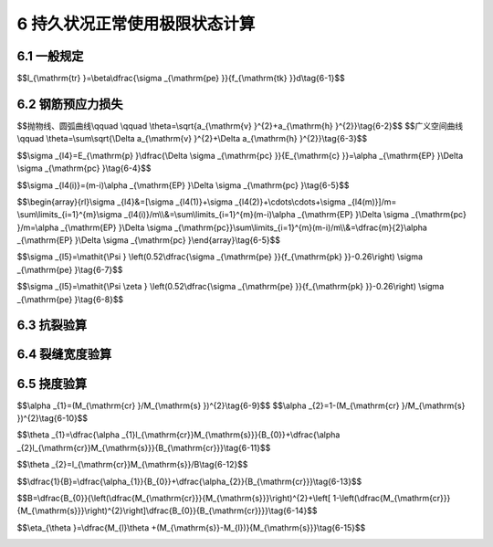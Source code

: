 6  持久状况正常使用极限状态计算
============================================

.. raw:: html

  <h2 id="test111">6  持久状况正常使用极限状态计算</h2>


6.1 一般规定
--------------------

.. raw:: html

 <p style="text-align:justify"><a href="#idt6.1.1"> 6.1.1</a> <span id="idt6.1.1"> 正常使用极限状态设计应按作用频遇组合和作用准永久组合计算作用效应；作用频遇组合为永久作用标准值与主导可变作用频遇值、伴随可变作用准永久值的组合，与原规范的短期效应组合类同；作用准永久组合为永久作用标准值与主导可变作用准永久值的组合，与原规范的长期效应组合类同。</span></p>
 <p style="text-align:justify;text-indent:2em;" > 一般认为，汽车荷载是公路桥梁的主导活载，本条明确规定在正常使用极限状态计算中可不计冲击作用</p>
 <p style="text-align:justify"><a href="#idt6.1.2"> 6.1.2</a> <span id="idt6.1.2"> 全预应力混凝土构件，在作用频遇组合作用下构件任何截面的受拉边缘不允许出现拉应力，因此需要保持较大的预应力度。部分预应力混凝土构件，意味着在作用频遇组合作用下控制截面受拉边缘已出现拉应力或裂缝，与全预应力构件比较，此时的预应力度有所降低。预应力度的降低，表示预应力钢筋可以少用，这是设计部分预应力构件的目的之一。部分预应力的 A类构件，其控制截面受拉边缘的拉应力受到限制；拉应力超过限值直到出现裂缝均属于部分预应力B类构件。</span></p>
 <p style="text-align:justify;text-indent:2em;" > 部分预应力不但改善构件预压区的受力状况，节省预应力钢材甚至降低构件高度，而且避免出现梁的过大反拱，尤其跨径较小而活载较大的桥梁，更能收到好处。部分预应力即使是允许开裂的B类构件，在桥梁使用期内的大部时间，其裂缝是闭合的。只有荷载达到设计最大值的短时间内构件才可能开裂。按照本规范的规定，部分预应力构件必须进行混合配筋，一般预应力钢筋设置在非预应力钢筋里面，只要设计合理，预应力钢筋不致因裂缝遭受腐蚀。</p>
 <p style="text-align:justify"><a href="#idt6.1.3"> 6.1.3</a> <span id="idt6.1.3"> 《大跨径预应力混凝土梁式桥设计施工技术指南》(张喜刚，2012)梳理了箱梁的典型裂缝，分析了混凝土开裂与应力指标的关系，如<a href="#Bt6.1">表6-1</a>。不考虑材料、施工温度、施工工艺等不可控因素，从结构设计计算方面，<a href="https://jtg-3362.readthedocs.io/zh/latest/06.html#B6.1.3">表6.1.3</a>能够保证箱梁抗裂性验算的完整性。</span></p>
 <style>
     #biaoge {
         border: 2px solid black;
         border-collapse: collapse;
         margin-bottom:1px;
        
      }
      th, td {
         padding-top: 5px;
         padding-bottom:5px;
         padding-left:5px;
         padding-right:5px;
         border: 1px solid black;
         
      }
      #eqzs {
         border: 0px;
      }
      #dhbg {
        vertical-align: middle;
      }
     </style>

		<table id="biaoge" style="font-family:times new roman">

         <caption style="caption-side:top;text-align: center;color:black" ><b style="text-align:center"> <div id="Bt6.1">表6-1 箱梁的典型裂缝与对应的应力指标</b></caption>	
              
		    <tr>
        <td  align="center" colspan="2" id="dhbg">裂缝示意</td>
         <!-- <td></td> -->
        <td  align="center" width="300px" id="dhbg">应力指标</td> 
		    </tr>
		    <tr>
			  <td align="center"  width="300px" id="dhbg"><img  src="../_static/fig/6a.png" alt="Picture3" width="150px"></td>  
        <td align="center"  width="300px" id="dhbg">桥墩处顶板横向裂缝、腹板上缘竖向裂缝</td>
        <td align="center"  id="dhbg">箱梁负弯矩引起的纵向正应力</td>
		    </tr>
		    <tr>
			  <td align="center"  id="dhbg"><img  src="../_static/fig/6b.png" alt="Picture3" width="200px"></td>  
        <td align="center"  id="dhbg">跨中处底板横向裂缝、腹板下缘竖向裂缝</td>
        <td align="center"  id="dhbg">箱梁正弯矩引起的纵向正应力</td>
		    </tr>
		    <tr>
			  <td align="center"  id="dhbg"><img  src="../_static/fig/6c.png" alt="Picture3" width="150px"></td>  
        <td align="center"  id="dhbg">顶板在腹板处的纵向裂缝</td>
        <td align="center"  id="dhbg">桥面板局部负弯矩引起的横向正应力</td>
		    </tr>
		    <tr>
			  <td align="center"  id="dhbg"><img  src="../_static/fig/6d.png" alt="Picture3" width="150px"></td>  
        <td align="center"  id="dhbg">顶板在跨中处的纵向裂缝</td>
        <td align="center"  id="dhbg">桥面板局部正弯矩引起的横向向正应力</td>
		    </tr>
		    <tr>
			  <td align="center"  id="dhbg"><img  src="../_static/fig/6e.png" alt="Picture3" width="150px"></td>  
        <td align="center"  id="dhbg">底板在腹板处的纵向裂缝</td>
        <td align="center"  id="dhbg">预应力钢束外崩力引起的横向正应力</td>
		    </tr>
		    <tr>
			  <td align="center"  id="dhbg"><img  src="../_static/fig/6f.png" alt="Picture3" width="150px"></td>  
        <td align="center"  id="dhbg">底板在跨中处的纵向裂缝</td>
        <td align="center"  id="dhbg">预应力钢束外崩力引起的横向正应力</td>
		    </tr>
		    <tr>
			  <td align="center"  id="dhbg"><img  src="../_static/fig/6g.png" alt="Picture3" width="150px"></td>  
        <td align="center"  id="dhbg" rowspan="2">L/4～3L/4 跨区域贯通顶板、腹板、底板的螺旋状裂缝</td>
        <td align="center"  id="dhbg">顶板主拉应力</td>
		    </tr>
		    <tr>
			  <td align="center"  id="dhbg"><img  src="../_static/fig/6h.png" alt="Picture3" width="150px"></td>  
         <!-- <td></td> -->
        <td align="center"  id="dhbg">底板主拉应力</td>
		    </tr>
		    <tr>
			  <td align="center"  id="dhbg"><img  src="../_static/fig/6i.png" alt="Picture3" width="150px"></td>  
        <td align="center"  id="dhbg">L/4跨及梁端处腹板斜裂缝</td>
        <td align="center"  id="dhbg">腹板主拉应力</td>
		    </tr>
		   	</table>
 <p> </p>


 <p style="text-align:justify"><a href="#idt6.1.4"> 6.1.4</a> <span id="idt6.1.4"> 本条关于预应力钢筋张拉控制应力的规定，与原规范相比变化如下：</span></p>
 <ol>
 <li> 多年来的实践证明，体内预应力钢丝和钢绞线采用原规范的张拉控制应力，在设计与施工上均未出现问题。所以，本规范关于体内预应力钢丝和钢绞线的张拉控制应力仍维持原规范的规定。</li>
 <li> 体外预应力钢绞线的张拉控制应力与其预应力损失、活载应力增量和使用阶段拉应力限值密切相关。以30 m、50 m和75 m梁桥为样本，控制使用阶段体外预应力钢筋的应力不超过0.60<i>f</i><sub>pk</sub>，推算得到体外预应力钢筋的张拉控制应力取 0.68<i>f</i><sub>pk</sub>~0.71 <i>f</i><sub>pk</sub>。因此，本规范规定体外预应力钢绞线的张拉控制应力取0.70<i>f</i><sub>pk</sub>。</li>
 <li> 在预应力螺纹钢筋张拉时，存在钢筋断裂现象，另参考现行《混凝土结构设计规范》(GB50010),适当降低了预应力螺纹钢筋的张拉控制应力。</li>
 </ol> 
 <p style="text-align:justify;text-indent:2em;" > 需要指出，本规范规定的张拉控制应力，对后张法构件是指梁体内锚下的钢筋应力；当梁端设有锚圈时，锚圈张拉控制应力为锚下钢筋应力加上锚圈口应力损失值；如锚圈口应力损失较大，则锚圈张拉控制应力也不能超过本条规定的最大值，例如钢丝和钢绞线不能超过0.80<i>f</i><sub>pk</sub>。这里所谓的锚圈张拉控制应力，是指当张拉钢筋时千斤顶油压表不受其他因素干扰时，就是油压表显示的总张拉力除以预应力钢筋截面面积所得的应力值。</p> 
 <p style="text-align:justify"><a href="#idt6.1.6"> 6.1.6</a> <span id="idt6.1.6"> 本条列出了由预加力引起的混凝土法向应力的计算公式。</span></p>
 <ol>
 <li> 先张法构件只用于简支结构，所以预加力的压力线与预应力钢筋的重心线是重合的，计算截面混凝土应力可以用一般偏心受压构件的公式。</li>
 <li> 后张法体内预应力混凝土构件，当为简支梁时，仍可参照先张法构件采用偏心受压构件的公式；当为连续梁等超静定结构时，由于预加力对超静定梁引起的结构变形受到支座的约束，将产生支座次反力，次反力又引起次弯矩，使得沿梁长各个截面内混凝土应力的分布重心(预加力的压力线)与预应力钢筋的中心线不在同一平面上，如果仍用偏心受压构件的公式计算混凝土应力，则应采用混凝土压力中心对净截面重心轴的偏心距，而不是采用预应力钢筋中心线对净截面重心轴的偏心距。因此，后张法体内预应力混凝土连续梁等超静定结构，不但要考虑次弯矩的作用，而且要单独计算混凝土的法向应力。</li>
 <li> 后张法体内和体外混合预应力混凝土构件，参照后张法体内预应力混凝土构件，计算由预加力引起的混凝土法向应力。</li>  
 </ol> 
 <p style="text-align:justify"><a href="#idt6.1.7"> 6.1.7</a> <span id="idt6.1.7"> 本条列出了预应力钢筋和普通钢筋合力及其偏心距的计算公式。当预应力混凝土构件中配置了普通钢筋，由于混凝土收缩和徐变的影响，使普通钢筋产生与预压力相反的内力，减少了受拉区混凝土的预压应力，降低了构件的抗裂性能，计算时需加考虑。为简化计算，假定普通钢筋的应力等于混凝土收缩和徐变引起的预应力损失值，这种简化计算当预应力钢筋和普通钢筋重心位置不重合时是有误差的。</span></p>
 <p style="text-align:justify"><a href="#idt6.1.8"> 6.1.8</a> <span id="idt6.1.8"> 在先张法预应力混凝土构件的端部锚固区段(不计图 5.1中端部失效部分),由于受预应力钢筋锚固传递应力的影响，预应力钢筋的实际应力是按曲线规律变化的，但可以近似地假定在钢筋传递长度范围内按直线变化。本条<a href="https://jtg-3362.readthedocs.io/zh/latest/06.html#B6.1.8">表6.1.8</a>中预应力钢筋的传递长度<math xmlns="http://www.w3.org/1998/Math/MathML" ><msub><mi>l</mi><mrow><mrow><mi mathvariant="normal">t</mi><mi mathvariant="normal">r</mi></mrow></mrow></msub></math>(mm)系按下列公式计算求得：</span></p>

$$l_{\\mathrm{tr} }=\\beta\\dfrac{\\sigma _{\\mathrm{pe} }}{f_{\\mathrm{tk} }}d\\tag{6-1}$$

.. raw:: html

 <table border="0" style="font-family:times new roman" id="gongshi">
 <tr>
 <td width="50px" align='center' id="eqzs">式中:</td>
 <td width="50px" align='right' id="eqzs"><i>σ</i><sub>pe</sub></td>
 <td width="40px" align='left' id="eqzs">——</td>
 <td id="eqzs">放张时预应力钢筋的有效预应力值；</td>
 </tr>
 <tr>
 <td id="eqzs"> </td>
 <td id="eqzs" align='right'><i>β</i></td>
 <td id="eqzs">——</td>
 <td id="eqzs">预应力钢筋外形系数，七股钢绞线，<i>β</i>=0.16；螺旋肋钢丝，<i>β</i>=0.14;</td>
 </tr>
 <tr>
 <td id="eqzs"> </td>
 <td id="eqzs" align='right'><i>f</i><sub>tk</sub></td>
 <td id="eqzs">——</td>
 <td id="eqzs">混凝土轴心抗拉强度标准值；</td>
 </tr>
 <tr>
 <td id="eqzs"> </td>
 <td id="eqzs" align='right'><i>d</i></td>
 <td id="eqzs">——</td>
 <td id="eqzs">预应力钢丝、钢绞线的公称直径，见本规范第 3.2.1条条文说明<a href="https://jtg-3362.readthedocs.io/zh/latest/t03.html#Bt3.2">表3-2</a>,当用束筋时取等效直径<math xmlns="http://www.w3.org/1998/Math/MathML" ><msqrt><mi>n</mi></msqrt><mi>d</mi></math>，<i>n</i>为单筋根数，<i>d</i>为单根预应力钢丝、钢绞线的直径。</td>
 </tr>
  </table>
 <p></p>

 <p style="text-align:justify;text-indent:2em;" > <a href="https://jtg-3362.readthedocs.io/zh/latest/06.html#B6.1.8">表6.1.8</a>中的预应力传递长度是按该表给定的混凝土强度等级和有效预应力值<i>σ</i><sub>pe</sub>求得，实际工程中当预应力钢筋放张时混凝土强度等级不正好是表列值时，其预应力传递长度应按相应的两级之间以直线插入求出；当有效预应力值也非表列值时，则其预应力传递长度应在插人求出的基础上再按实际的<i>σ</i><sub>pe</sub>与表列<i>σ</i><sub>pe</sub>的比例增减。</p>


6.2 钢筋预应力损失
--------------------

.. raw:: html

 <p style="text-align:justify"><a href="#idt6.2.1"> 6.2.1</a> <span id="idt6.2.1">  本条所列<math xmlns="http://www.w3.org/1998/Math/MathML" ><msub><mi>σ</mi><mrow><msub><mi>l</mi><mn>1</mn></msub></mrow></msub></math>～<math xmlns="http://www.w3.org/1998/Math/MathML" ><msub><mi>σ</mi><mrow><msub><mi>l</mi><mn>6</mn></msub></mrow></msub></math>是预应力混凝土构件计算中常遇的预应力损失，对桥梁正常使用极限状态设计具有重要影响，而各项损失又涉及多方面因素，情况较为复杂。因此，这里需要特别指出，各项预应力损失值应首先考虑采用结合工程具体条件由试验确定的数据，对一些大工程尤其需要这样做。当无条件进行试验或无可靠的实测资料时，才取用本规范给出的数据和计算方法。</span></p>
 <p style="text-align:justify;text-indent:2em;" >本规范未给出的其他预应力损失，如预应力钢筋与锚圈口之间摩擦、先张法台座变形引起的损失等，当计算需要时，必须预先通过试验确定，或采用生产厂家及施工单位常年积累的数据。</p>
 <p style="text-align:justify"><a href="#idt6.2.2"> 6.2.2</a> <span id="idt6.2.2"> 在公式(6.2.2)中，按抛物线、圆弧曲线变化的空间曲线及可分段后叠加的广义空间曲线，夹角之和<i>θ</i>可按下列近似公式计算</span></p>

$$抛物线、圆弧曲线\\qquad \\qquad \\theta=\\sqrt{a_{\\mathrm{v} }^{2}+a_{\\mathrm{h} }^{2}}\\tag{6-2}$$
$$广义空间曲线\\qquad \\theta=\\sum\\sqrt{\\Delta a_{\\mathrm{v} }^{2}+\\Delta a_{\\mathrm{h} }^{2}}\\tag{6-3}$$

.. raw:: html

 <table border="0" style="font-family:times new roman" id="gongshi">
 <tr>
 <td width="50px" align='center' id="eqzs">式中:</td>
 <td width="100px" align='right' id="eqzs"><i>σ</i><sub>v</sub>、<i>σ</i><sub>h</sub></td>
 <td width="40px" align='left' id="eqzs">——</td>
 <td id="eqzs">按照抛物线、圆弧曲线变化的空间曲线预应力钢筋在竖直方向、水平方向投影所形成抛物线、圆弧曲线的弯转角；</td>
 </tr>
 <tr>
 <td id="eqzs"> </td>
 <td id="eqzs" align='right'>Δ<i>σ</i><sub>v</sub>、Δ<i>σ</i><sub>h</sub></td>
 <td id="eqzs">——</td>
 <td id="eqzs">广义空间曲线预应力钢筋在竖直方向、水平方向投影所形成分段曲线的弯转角增量。</td>
 </tr>
  </table>
 <p></p>

 <p style="text-align:justify;text-indent:2em;" > 在本次修订时，查阅了国内外文献，对比了参数<i>μ</i>和<i>k</i>的取值，并结合已有的试验数据和实桥施工监控成果，考虑到国内当前施工水平，即波纹管逐节段拼接定位、平直度误差及局部漏浆等因素的影响，适当放大了参数<i>μ</i>和<i>k</i>的取值：塑料波纹管摩擦系数<i>μ</i>由原规范规定的0.14～0.17调整为0.15～0.20。</p>
 <p style="text-align:justify;text-indent:2em;" > 在本次修订时，参考厂家提供的数据，补充了体外预应力钢绞线的<i>μ</i>值和<i>k</i>值。</p>
 <p style="text-align:justify"><a href="#idt6.2.3"> 6.2.3</a> <span id="idt6.2.3"> 本条及<a href="https://jtg-3362.readthedocs.io/zh/latest/FLG.html">附录G</a>关于由锚具变形和钢筋回缩等引起的预应力损失的计算，与原规范基本相同，仅修改了带螺帽锚具的螺帽缝隙：当采用一次张拉锚固时，<math xmlns="http://www.w3.org/1998/Math/MathML" ><mi mathvariant="normal">Δ</mi><mi>l</mi></math>取 2~3 mm；当采用二次张拉锚固时，<math xmlns="http://www.w3.org/1998/Math/MathML" ><mi mathvariant="normal">Δ</mi><mi>l</mi></math>取1 mm。</span></p>
 <p style="text-align:justify"><a href="#idt6.2.4"> 6.2.4</a> <span id="idt6.2.4"> 本条计算<math xmlns="http://www.w3.org/1998/Math/MathML" ><msub><mi>σ</mi><mrow><mi>l</mi><mn>3</mn></mrow></msub></math>的公式与原规范相同。这是一个普通的材料力学公式，是设定预应力钢筋的线膨胀系数<i>α</i><sub>c</sub>=1×10<sup>-5</sup>/℃、弹性模量<i>E</i><sub>p</sub>=2.0×10<sup>5</sup> MPa 建立的。本规范给出的钢丝弹性模量为2.05×10<sup>5</sup>,钢绞线的弹性模量为1.95×10%，两者平均值为2.0×10<sup>5</sup> ，所以符合原规范的本意。</span></p>
 <p style="text-align:justify;text-indent:2em;" > 先张法构件加热养护时，由钢筋与台座温差引起的预应力损失，只是在钢筋与混凝土尚未粘结的情况下才能发生；当钢筋与混凝土一旦粘结共同工作后，就不再发生因温差引起的预应力损失。利用这个关系，采用分阶段的养护措施，可以减少钢筋的应力损失：第一阶段用低温养护，温差控制在20℃左右，以此计算预应力损失；待混凝土达到某一强度，其与钢筋的粘结力足以抗衡温差变形，钢筋应力不再损失，再进行第二阶段的高温养护。</p>

 <p style="text-align:justify"><a href="#idt6.2.5"> 6.2.5</a> <span id="idt6.2.5"> 先张法构件一般采用预应力直线钢筋，且放张时所有预应力钢筋几乎同时被割断。计算公式(6.2.5-2)中钢筋重心处由全部钢筋预应力产生的混凝土法向预压应力<i>σ</i><sub>pc</sub>时，预应力钢筋的有效预应力值<i>σ</i><sub>pe</sub>取<math xmlns="http://www.w3.org/1998/Math/MathML" ><msub><mi>σ</mi><mrow><mrow><mi mathvariant="normal">c</mi><mi mathvariant="normal">o</mi><mi mathvariant="normal">n</mi></mrow></mrow></msub><mo>−</mo><msub><mi>σ</mi><mrow><mi>l</mi><mn>2</mn></mrow></msub><mo>−</mo><msub><mi>σ</mi><mrow><mi>l</mi><mn>3</mn></mrow></msub><mo>−</mo><mn>0.5</mn><msub><mi>σ</mi><mrow><mi>l</mi><mn>5</mn></mrow></msub></math>。</span></p>
 <p style="text-align:justify;text-indent:2em;" > 后张法构件，往往配置很多纵向预应力钢筋，其中有较多预应力钢筋要弯起，而且它们总是逐束张拉的，按公式(6.2.5-1)计算预应力损失，首先要计算每束后批张拉的预应力钢筋在完成张拉钢筋的重心处产生的混凝土法向预压应力△<i>σ</i><sub>pc</sub>，这是一个繁琐的计算过程，除非利用电算程序，手工计算是有一定难度的。</p>
 <p style="text-align:justify;text-indent:2em;" > 为此，本规范给出一个计算后张法构件由混凝土弹性压缩引起的预应力损失的简便方法，列于<a href="https://jtg-3362.readthedocs.io/zh/latest/FLH.html">附录H</a>正文中跨文档交叉引用。该方法是假定每束预应力钢筋的预加力相同，且取它们弹性压缩损失的平均值建立起来的，所以是一个近似的简化方法。假设后批张拉钢筋在完成张拉钢筋重心处产生混凝土预压应力为△<i>σ</i><sub>pc</sub>，相应的混凝土压应变为△<i>σ</i><sub>pc</sub>/<i>E</i><sub>c</sub>,显然，完成张拉钢筋也有相同的应变，从而形成预应力损失：</p>

$$\\sigma _{l4}=E_{\\mathrm{p} }\\dfrac{\\Delta \\sigma _{\\mathrm{pc} }}{E_{\\mathrm{c} }}=\\alpha _{\\mathrm{EP} }\\Delta \\sigma _{\\mathrm{pc} }\\tag{6-4}$$

.. raw:: html
   
 <p style="text-align:justify;text-indent:2em;" > 如有<i>m</i>束预应力钢筋，则第i束钢筋的弹性压缩损失将由其后批张拉的(<i>m-i</i>)束钢筋所引起，如果<i>m</i>束钢筋是同类型的，而且假定所有钢筋均位于全部钢筋重心处，则第<i>i</i>束钢筋的预应力损失为</p>  
 
$$\\sigma _{l4(i)}=(m-i)\\alpha _{\\mathrm{EP} }\\Delta \\sigma _{\\mathrm{pc} }\\tag{6-5}$$

.. raw:: html
   
 <p style="text-align:justify;text-indent:2em;" > 式中△<i>σ</i><sub>pc</sub>为全部钢筋重心处，由张拉一束钢筋产生的混凝土法向压应力。</p>  
 <p style="text-align:justify;text-indent:2em;" > 显而易见，<i>m</i> 束钢筋的弹性压缩损失是各不相同的，最先张拉的一束钢筋损失最大，<math xmlns="http://www.w3.org/1998/Math/MathML" ><msub><mi>σ</mi><mrow><mi>l</mi><mn>4</mn><mo stretchy="false">(</mo><mn>1</mn><mo stretchy="false">)</mo></mrow></msub><mo>=</mo><mo stretchy="false">(</mo><mi>m</mi><mo>−</mo><mn>1</mn><mo stretchy="false">)</mo><msub><mi>α</mi><mrow><mrow><mi mathvariant="normal">E</mi><mi mathvariant="normal">P</mi></mrow></mrow></msub><mi mathvariant="normal">Δ</mi><msub><mi>σ</mi><mrow><mrow><mi mathvariant="normal">p</mi><mi mathvariant="normal">c</mi></mrow></mrow></msub></math>，最后张拉的一束钢筋没有损失<math xmlns="http://www.w3.org/1998/Math/MathML" ><msub><mi>σ</mi><mrow><mi>l</mi><mn>4</mn><mo stretchy="false">(</mo><mi>m</mi><mo stretchy="false">)</mo></mrow></msub><mo>=</mo><mo stretchy="false">(</mo><mi>m</mi><mo>−</mo><mi>m</mi><mo stretchy="false">)</mo><msub><mi>α</mi><mrow><mrow><mi mathvariant="normal">E</mi><mi mathvariant="normal">P</mi></mrow></mrow></msub><mi mathvariant="normal">Δ</mi><msub><mi>σ</mi><mrow><mrow><mi mathvariant="normal">p</mi><mi mathvariant="normal">c</mi></mrow></mrow></msub><mo>=</mo><mn>0</mn></math>。简化计算时取<i>m</i>束(根)钢筋的弹性压缩损失平均值：</p>   
 
$$\\begin{array}{rl}\\sigma _{l4}&=[\\sigma _{l4(1)}+\\sigma _{l4(2)}+\\cdots\\cdots+\\sigma _{l4(m)}]/m= \\sum\\limits_{i=1}^{m}\\sigma _{l4(i)}/m\\\\&=\\sum\\limits_{i=1}^{m}(m-i)\\alpha _{\\mathrm{EP} }\\Delta \\sigma _{\\mathrm{pc} }/m=\\alpha _{\\mathrm{EP} }\\Delta \\sigma _{\\mathrm{pc}}\\sum\\limits_{i=1}^{m}(m-i)/m\\\\&=\\dfrac{m}{2}\\alpha _{\\mathrm{EP} }\\Delta \\sigma _{\\mathrm{pc} }\\end{array}\\tag{6-5}$$


.. raw:: html
   
 <p style="text-align:justify;text-indent:2em;" > 这就是本规范<a href="https://jtg-3362.readthedocs.io/zh/latest/FLH.html">附录H</a>所列计算钢筋弹性压缩应力损失的公式。</p>  
 <p style="text-align:justify;text-indent:2em;" > 这里对如何计算钢筋重心处混凝土法向预压应力，作两点补充说明。</p>  
 <p style="text-align:justify;text-indent:2em;" > 1 在确定△<i>σ</i><sub>pc</sub>或<i>σ</i><sub>pe</sub>时，预应力钢筋的有效预应力值<i>σ</i><sub>pe</sub>取<math xmlns="http://www.w3.org/1998/Math/MathML"><msub><mi>σ</mi><mrow><mrow><mi mathvariant="normal">c</mi><mi mathvariant="normal">o</mi><mi mathvariant="normal">n</mi></mrow></mrow></msub><mo>−</mo><msub><mi>σ</mi><mrow><mi>l</mi><mn>1</mn></mrow></msub><mo>−</mo><msub><mi>σ</mi><mrow><mi>l</mi><mn>2</mn></mrow></msub></math>;</p>  
 <p style="text-align:justify;text-indent:2em;" > 2 当预应力钢筋弯起后，对于沿梁长方向各个不同截面，△<i>σ</i><sub>pc</sub>。是有差异的，计算时有两种取法。本规范取按应力计算需要控制的截面，因为这些截面的几何特性、预应力损失等均有现成的数据，可以利用；铁路规范则规定，简支梁取跨径1/4截面上的△<i>σ</i><sub>pc</sub>，连续梁、连续刚构取若干有代表性截面上△<i>σ</i><sub>pc</sub>的平均值。</p>     


 <p style="text-align:justify"><a href="#idt6.2.6"> 6.2.6</a> <span id="idt6.2.6"> 关于预应力钢筋的松弛损失，原上海铁道学院作了深入研究，经7年试验分析后提出下列钢丝、钢绞线松弛损失终极值的计算公式为</span></p>

$$\\sigma _{l5}=\\mathit{\\Psi } \\left(0.52\\dfrac{\\sigma _{\\mathrm{pe} }}{f_{\\mathrm{pk} }}-0.26\\right) \\sigma _{\\mathrm{pe} }\\tag{6-7}$$

.. raw:: html
   
 <p style="text-align:justify;text-indent:2em;" > 该公式仅适用于普通松弛的钢丝和钢绞线。通过公路桥梁跨径为10~20 m的预应力混凝土空心板和跨径为25~50 m的预应力混凝土简支梁的实例计算，当一次张拉时，<i>σ</i><sub>pe</sub>/<i>f</i><sub>pk</sub>= 0.63~0.68,损失终极值<math xmlns="http://www.w3.org/1998/Math/MathML" ><msub><mi>σ</mi><mrow><mi>l</mi><mn>5</mn></mrow></msub></math>=(0.07～0.093)<i>σ</i><sub>pe</sub>。而现行国家标准关于普通松弛钢丝和钢绞线，其在初始应力为0.7<i>f</i><sub>pk</sub>、1000<i>h</i>的松弛率不大于 8%。两者相比之下，认为公式(6-7)是可以接受的。该公式当<i>σ</i><sub>pe</sub>/<i>f</i><sub>pk</sub>=0.5时，<math xmlns="http://www.w3.org/1998/Math/MathML" ><msub><mi>σ</mi><mrow><mi>l</mi><mn>5</mn></mrow></msub></math>=0。</p>  
 <p style="text-align:justify;text-indent:2em;" > 目前，实际工程中大量使用低松弛的钢丝和钢绞线，为了适应这种实际情况的需要，本规范将公式(6-7)再乘以钢筋松弛系数<i>ζ</i>，即为</p>  

$$\\sigma _{l5}=\\mathit{\\Psi \\zeta } \\left(0.52\\dfrac{\\sigma _{\\mathrm{pe} }}{f_{\\mathrm{pk} }}-0.26\\right) \\sigma _{\\mathrm{pe} }\\tag{6-8}$$

.. raw:: html
   
 <p style="text-align:justify;text-indent:2em;" > 据徐金声等著的《现代预应力混凝土楼盖结构》中介绍，低松弛钢丝、钢绞线的应力松弛值约为普通松弛的1/4；有关预应力混凝土用钢丝、钢绞线的现行国家标准则规定前者为后者的0.31，为安全起见，本规范取<i>ξ</i>=0.3。</p>  
 <p style="text-align:justify;text-indent:2em;" > 预应力螺纹钢筋的松弛损失值，根据以往的设计经验，采用《桥规 JTJ023-85》冷拉钢筋的规定值。</p>
 <p style="text-align:justify;text-indent:2em;" > 当需计算钢筋阶段松弛损失时，本规范<a href="https://jtg-3362.readthedocs.io/zh/latest/FLC.html">附录C</a>给出了钢筋松弛损失中间值与终极值的比值。该比值摘自铁道部有关资料，只适用于钢丝和钢绞线。</p>  
 <p style="text-align:justify"><a href="#idt6.2.7"> 6.2.7</a> <span id="idt6.2.7"> 本条公式(6.2.7-1)、(6.2.7-2)分别用于计算构件受拉区和受压区均配置纵向预应力钢筋时的预应力损失值。对泵送混凝土，其收缩、徐变引起的预应力损失值宜根据实际情况适当增大。</span></p>


6.3 抗裂验算
--------------------

.. raw:: html

 <p style="text-align:justify"><a href="#idt6.3.1"> 6.3.1</a> <span id="idt6.3.1">  长期以来，公路桥梁预应力混凝土构件的抗裂验算，都是以构件混凝土的拉应力是否超过规定的限值来表示的，分为构件正截面抗裂验算和斜截面抗裂验算。</span></p>
 <p style="text-align:justify;text-indent:2em;" > 1 正截面抗裂验算</p>
 <p style="text-align:justify;text-indent:2em;" > 对于A类预应力混凝土构件，在长期荷载下的抗裂验算本规范规定为<math xmlns="http://www.w3.org/1998/Math/MathML" ><msub><mi>σ</mi><mrow><mi>l</mi><mi>t</mi></mrow></msub></math>-<i>σ</i><sub>pc</sub>≤0，此处<math xmlns="http://www.w3.org/1998/Math/MathML" ><msub><mi>σ</mi><mrow><mi>l</mi><mi>t</mi></mrow></msub></math>为作用准永久组合下产生的构件混凝土边缘的法向拉应力。作用准永久组合仅包括结构自重和直接施加的活载，不考虑间接施加的其他作用。</p>   
 <p style="text-align:justify;text-indent:2em;" > 在正截面抗裂中还应考虑允许开裂的B类构件，尽管它在作用频遇组合下是开裂的，但仍希望在结构自重作用下控制截面受拉边缘不出现拉应力。</p> 
 <p style="text-align:justify;text-indent:2em;" > 2 斜截面抗裂验算</p>   
 <p style="text-align:justify;text-indent:2em;" > 预应力混凝土桥梁的腹部出现斜裂缝是不能自动闭合的，它不像构件的正截面裂缝，在使用阶段的多数情况下是闭合的。因此，对构件的斜截面抗裂应更严格些，也更应引起设计人员的重视。无论哪类受弯构件均不希望出现斜裂缝，本规范都要求进行斜截面抗裂验算。由于梁体内有预应力存在，尤其是后张法预应力混凝土构件，预应力钢筋可合理地布置，对大跨径桥梁，在主拉应力较大的梁段，往往设置了竖向预应力钢筋，能大大抵消由作用引起的主拉应力，因而也容易满足斜截面抗裂的要求。</p>   
 <p style="text-align:justify;text-indent:2em;" > 但是也应该指出，试验统计表明，混凝土抗拉强度的离散性是很大的，规范中混凝的抗拉强度按95%证率取其标准值(《桥规 JTJ023-85》按85%证率取值),如果施工不十分重视混凝土质量，或设计也考虑得不周全，则将使实际桥梁的主拉应力超出规范规定值的机率大大地增加。国内外规范对混凝土主拉应力的限制大体在接近的水平上，例如，《GBJ10-89规范》规定，严格要求不出现裂缝的构件，<i>σ</i><sub>tp</sub>≤0.85<i>f</i><sub>tk</sub>；一般要求不出现裂缝的构件，<i>σ</i><sub>tp</sub>≤0.95<i>f</i><sub>tk</sub>；铁路规范规定<i>σ</i><sub>tp</sub>≤<i>f</i><sub>tk</sub>,而《桥规 JTJ023-85》规定<i>σ</i><sub>tp</sub>≤0.8<i>f</i><sub>tk</sub>。公路规范低于国内其他两本规范。按照上述规定，无论是铁路桥梁或是建筑结构，多年来都不曾听到有不良反映，公路桥梁一般也是正常的。但是，近年来不时传来在公路大跨径连续梁和连续刚构桥上发生斜裂缝的消息，个别桥梁甚至在施工阶段就已发生。斜裂缝具有规律性，说明桥梁实际主拉应力已超过混凝土的极限拉应力。尽管这些斜裂缝多半是稳定的，不致引起桥梁的安全事故，但它损坏了桥梁外观，可能造成人们心理上的不安。为此，本规范根据对这些桥梁的调查分析资料，在消除或减轻可能引起病害的原因方面作些补充规定或提出更严格的规定。</p>  
 <p style="text-align:justify;text-indent:2em;" > 本条第2款是斜截面主拉应力限值的规定，其中<i>σ</i><sub>tp</sub>是按本规范第6.3.3条公式计算的，在作用(或荷载)频遇组合下的混凝土主拉应力，对于预应力混凝土连续梁和连续刚构，除了考虑直接施加于桥梁的荷载如恒载、汽车外，还应考虑间接作用如日照温差、混凝土收缩和徐变等影响，但是由于箱形截面主拉应力形成的复杂性，在实际计算中不是把所有的不利因素都考虑在内，因而桥梁实际存在的应力往往比计算的大。近年来也修建了大量的受力简单的简支梁，无论是先张法或后张法，极少听说出现有规律性的斜裂缝，说明这类桥梁在承受主拉应力上不存在问题。因此，本规范在确定主拉应力限值方面分两种情况对待。对工地现浇的多数是跨径较大的连续梁桥和连续刚构桥，吸取近年来修建的不曾发生斜裂缝的一些桥梁的设计经验，全预应力混凝土桥梁将其主拉应力限制在大 约1.0 MPa左右，即 <i>σ</i><sub>tp</sub>≤0.4<i>f</i><sub>tk</sub>，A类和B类预应力混凝土构件适当放宽至 <i>σ</i><sub>tp</sub>≤0.5<i>f</i><sub>tk</sub>；对于预制的大多跨径较小的桥梁，根据多方面意见，其主拉应力限值比《桥规 JTJ023-85》也有一定程度降低。</p>  
 <p style="text-align:justify"><a href="#idt6.3.3"> 6.3.3</a> <span id="idt6.3.3">  本条基本与原规范的规定相同。近年在新建的大跨径预应力箱形截面连续梁和连续刚构中出现不少有规律的斜裂缝，这些桥都配有竖向预应力钢筋，在设计中它们对克服主拉应力起到很大作用。计算分析表明，如果这些竖向预应力钢筋不能充分发挥，桥梁腹板的主拉应力就将超过规范规定的限值，有可能出现斜裂缝。调查表明，竖向预应力钢筋一般施工质量不理想，甚至发现几乎失效的情况，由它引起的混凝土竖向压应力很可能达不到计算值。考虑到目前的这些现实情况，同时也考虑竖向预应力较困难的施工条件，本规范仍沿用了原规范在计算<i>σ</i><sub>cy</sub>的公式乘以0.6的折减系数。同时在本规范<a href="https://jtg-3362.readthedocs.io/zh/latest/09.html#id9.4.1">第9.4.1条</a>中规定了竖向预应力钢筋的纵向间距为500~1000 mm。调查同时发现，在连续梁和连续刚构桥边孔的现浇梁段，以往设计时为照顾施工方便大多配置了直线预应力钢筋，而这些梁段也均出现斜裂缝。为此，本规范在<a href="https://jtg-3362.readthedocs.io/zh/latest/09.html#id9.4.7">第9.4.7条</a>规定了这些梁段中须配置曲线预应力钢筋，以发挥曲线筋对减小主拉应力的作用。</span></p>
 <p style="text-align:justify;text-indent:2em;" > 本条公式(6.3.3-2)右边第2项是计算由作用频遇组合产生在主拉应力点的混凝土法向应力，式中用<i>M</i><sub>s</sub>代表作用频遇组合值。但是，有些作用产生的效应不仅有弯矩<i>M</i>而且还有轴向力<i>N</i>，它们对主应力点的法向应力都有影响。因此，对这些作用应单独计算主应力点的法向应力，再与其他作用产生的法向应力叠加。</p>
 <p style="text-align:justify;text-indent:2em;" > 原规范规定在计算竖向应力时，仅考虑竖向预应力钢筋的预加力效应。本次修编参照《预应力混凝土梁式桥梁设计施工技术指南》(鲍卫刚，2009),还考虑了横向预应力钢筋的预加力、横向温度梯度和汽车荷载，这些作用按照频遇组合计算。</p> 

6.4 裂缝宽度验算
--------------------

.. raw:: html

 <p style="text-align:justify"><a href="#idt6.4.2"> 6.4.2</a> <span id="idt6.4.2"> 本条裂缝宽度的限值，是指在作用频遇组合并考虑长期效应的影响下构件的垂直裂缝，不包括施工中混凝土收缩过大、养护不当及渗入氯盐过多等引起的其他非受力裂缝。对裂缝宽度的限制，应从保证结构耐久性，钢筋不被锈蚀及过宽的裂缝影响结构外观，引起人们心理上的不安两个因素考虑。但如采取切实措施，在施工上保证混凝土的密实性，在设计上采用必要的保护层厚度，要比用计算控制构件的裂缝宽度重要得多。</span></p>
 <p style="text-align:justify;text-indent:2em;" > B类预应力混凝土构件，应有选择地使用，地处有侵蚀物质严重影响的桥梁，不应采用B类预应力混凝土构件。</p>
 <p style="text-align:justify"><a href="#idt6.4.3"> 6.4.3</a> <span id="idt6.4.3"> 本条公式(6.4.3)是通过对影响混凝土构件裂缝宽度因素的分析及国际上的统一认识，在原规范计算公式的基础上进一步改进后得到的。其中，钢筋配筋率由原规范采用的构件截面纵向受拉钢筋配筋率<i>ρ</i>，改为纵向受拉钢筋的有效配筋率<i>ρ</i><sub>te</sub>。</span></p>
 <p style="text-align:justify;text-indent:2em;" > 对于圆形截面钢筋混凝土构件裂缝宽度的计算，原规范采用了不同于矩形、T形和I形截面构件的公式，考虑到本规范的裂缝宽度公式本身是一个根据试验得到的经验公式，为统一起见，本次规范修订圆形截面构件的裂缝宽度计算也采用公式(6.4.3),只是纵向受拉钢筋和有效钢筋配筋率的计算公式不同，见<a href="https://jtg-3362.readthedocs.io/zh/latest/06.html#id6.4.5">第6.4.5条</a>。</p>
 <p style="text-align:justify;text-indent:2em;" > 为了与钢筋混凝土构件统一，预应力混凝土受弯构件的裂缝验算也采用了公式(6.4.3)。但公式中<i>E</i><sub>s</sub>改为<i>E</i><sub>p</sub>，预应力钢筋的应力<i>σ</i><sub>ss</sub>取截面消压后钢筋的应力增量。</p>
 
 <p style="text-align:justify"><a href="#idt6.4.4"> 6.4.4</a> <span id="idt6.4.4"> 本条列出了构件开裂截面纵向受拉钢筋的应力<i>σ</i><sub>ss</sub>的计算公式。</span></p>
 <p style="text-align:justify;text-indent:2em;" > 1 矩形、T形和I形截面钢筋混凝土构件的应力</p>
 <p style="text-align:justify;text-indent:2em;" > 钢筋混凝土受弯构件的钢筋应力，仍沿用了《桥规 JTJ023-85》的计算公式，其裂缝截面的内力臂采用0.87<i>h</i><sub>0</sub>，多年来的使用结果证明，效果很好；其他钢筋混凝土受力构件及预应力混凝土受弯构件钢筋应力的计算公式沿用了原规范的规定。</p>
 <p style="text-align:justify;text-indent:2em;" > 钢筋混凝土偏心受拉构件钢筋应力的计算公式，是由轴向拉力<i>N</i><sub>s</sub>与截面内力对受压区钢筋合力点取矩建立起来的，不论是大偏心受拉或小偏心受拉都用这个公式，开裂截面的内力臂均采用<i>Z</i>=<i>h</i><sub>0</sub>-<i>α'</i><sub>s</sub>，是近似的。</p>
 <p style="text-align:justify;text-indent:2em;" > 钢筋混凝土偏心受压构件钢筋应力的计算公式是由轴向压力<i>N</i><sub>s</sub>与截面内力对截面受压区合力点取矩建立起来。钢筋混凝土偏心受压构件，当I<math xmlns="http://www.w3.org/1998/Math/MathML"><msub><mi>l</mi><mrow><mn>0</mn></mrow></msub></math>/<i>h</i>>14时，试验表明应考虑构件挠曲对轴向力偏心距的影响，可近似地采用本规范公式(5.3.9-1)。但构件处于裂缝受力阶段，该公式中作用偏心率和构件长细比对截面曲率的影响系数<i>ζ</i><sub>1</sub>和<i>ζ</i><sub>2</sub>可不考虑，均令其等于1.0;控制截面的曲率也不能取用承载能力极限状态时曲率，参照《GBJ10-89规范》取其1/2.85。</p>   
 <p style="text-align:justify;text-indent:2em;" > 2 圆形截面钢筋混凝土偏压构件</p>
 <p style="text-align:justify;text-indent:2em;" > 原规范通过试验给出了圆形截面钢筋混凝土大偏心受压构件最大钢筋应力的计算公式，计算中发现受混凝土强度等级的影响很大。实际上，由于混凝土弹性模量随混凝土强度等级的变化幅度比较小，纵向钢筋应力不应随混凝土强度等级有较大的变化。本规范的<a href="https://jtg-3362.readthedocs.io/zh/latest/06.html#id6.4.4">第6.4.4条</a>中，钢筋混凝土矩形、T形和I形截面构件钢筋应力的简化计算公式均与混凝土强度等级无关。基于钢筋混凝土构件正截面分析采用的平截面假定，编写组研究推导得到圆形截面钢筋混凝土大偏心受压构件最大钢筋应力的计算公式，但公式是两个超越方程构成的非线性方程组，工程应用是困难的。分析方程组解析解的简化计算公式，再通过圆形截面构件裂缝宽度的试验结果对公式的参数进行校正，提出了规范中的钢筋应力计算公式。</p>
 <p style="text-align:justify;text-indent:2em;" > 3 预应力混凝土受弯构件</p>
 <p style="text-align:justify;text-indent:2em;" > 预应力混凝土受弯构件受拉钢筋应力的计算公式，与钢筋混凝土偏心受压构件钢筋应力的计算公式是相类似的，它也是由内、外力对受压区合力点取矩建立的，只是所计算的钢筋应力是应力增量，需要在外力<i>M</i><sub>s</sub>中减去预应力钢筋和普通钢筋合力点处混凝土法向预应力等于零时的合力斤<i>N</i><sub>p0</sub>所形成的力矩<i>N</i><sub>p0</sub>(<i>Z</i>-<i>e</i><sub>p</sub>)，此外，对预应力混凝土连续梁等超静定结构尚应考虑由预加力引起的次弯矩<i>M</i><sub>p2</sub>。钢筋混凝土偏心受压构件和预应力混凝土受弯构件裂缝截面的内力臂<i>Z</i>，本规范采用同一模式。</p> 
 <p style="text-align:justify"><a href="#idt6.4.5"> 6.4.5</a> <span id="idt6.4.5"> 矩形、T形和I形截面钢筋混凝土构件的有效钢筋配筋率按纵向受拉钢筋截面重心到构件截面受拉边缘距离的两倍确定；但对于圆形截面钢筋混凝土偏心受压构件，纵向钢筋的拉应力不同，如<a href="#figt6.2">图6-2</a>，到中性轴的距离越远，钢筋的拉应力越大，对裂缝的约束作用越强，而中性轴的另一侧为压应力。按照圆周上均匀化钢筋对裂缝的约束作用与到中性轴距离成正比的原则，通过理论分析，得到约束裂缝钢筋的有效面积，再与<a href="#figt6.2">图6-2</a>中阴影区的面积相除，得到式(6.4.5-2)表示的圆形钢筋混凝土构件的有效配筋率计算公式。公式中的系数<i>β</i>反映了纵向受拉钢筋对裂缝的贡献，与<a href="#figt6.2">图6-2</a>中的半压力角<i>φ</i>有关，而<i>φ</i>与构件的受力状态有关。经过数值分析，给出计算<i>β</i>的简化公式。</span></p>
  
  <div align="center"><img id="figt6.2" src="../_static/fig/T6.2.png" alt="Picture" width="300px"></div>
  <p style="color: dimgray;text-align: center;">图 6-2 圆形截面构件的有效受拉区</p>
  <script type="text/javascript">var viewer = new Viewer(document.getElementById('figt6.2'));</script> 


6.5 挠度验算
--------------------

.. raw:: html

 <p style="text-align:justify"><a href="#idt6.5.2"> 6.5.2</a> <span id="idt6.5.2"> 本规范计算钢筋混凝土受弯构件的挠度时，采用公式(6.5.2-1)计算等效截面的刚度，该公式来自东南大学有关研究资料。据介绍，对198 根钢筋混凝土受弯构件的统计，试验值与计算值比值的平均值<i>μ</i>=1.106,标准差<i>σ</i>=0.153,变异系数 <i>δ</i>=0.138。</span></p>
 <p style="text-align:justify;text-indent:2em;" >将一根带裂缝的受弯构件视为一根不等刚度的构件[<a href="#figt6.3">图6-3 a</a>]，裂缝处刚度最小，两裂缝间刚度最大，<a href="#figt6.3">图6-3 b</a>)实线表示截面刚度变化规律。为便于分析，取一个其长度为<math xmlns="http://www.w3.org/1998/Math/MathML" ><msub><mi>l</mi><mrow><mrow><mi mathvariant="normal">t</mi><mi mathvariant="normal">r</mi></mrow></mrow></msub></math>的裂缝区段，近似地分解为<i>α</i><sub>1</sub><math xmlns="http://www.w3.org/1998/Math/MathML" ><msub><mi>l</mi><mrow><mrow><mi mathvariant="normal">t</mi><mi mathvariant="normal">r</mi></mrow></mrow></msub></math>整体截面区段和<i>α</i><sub>2</sub><math xmlns="http://www.w3.org/1998/Math/MathML" ><msub><mi>l</mi><mrow><mrow><mi mathvariant="normal">t</mi><mi mathvariant="normal">r</mi></mrow></mrow></msub></math>开裂截面区段[<a href="#figt6.3">图6-3 c</a>]。根据试验分析，<i>α</i><sub>1</sub>和<i>α</i><sub>2</sub>与开裂弯矩Mer和截面上所受弯矩<i>M</i><sub>s</sub>的比值有关，可按下列公式确定：  </p> 

$$\\alpha _{1}=(M_{\\mathrm{cr} }/M_{\\mathrm{s} })^{2}\\tag{6-9}$$
$$\\alpha _{2}=1-(M_{\\mathrm{cr} }/M_{\\mathrm{s} })^{2}\\tag{6-10}$$

.. raw:: html


  <div align="center"><img id="figt6.3" src="../_static/fig/T6.3.png" alt="Picture" width="300px"></div>
  <p style="color: dimgray;text-align: center;">图 6-3 构件截面等效示意</p>
  <script type="text/javascript">var viewer = new Viewer(document.getElementById('figt6.3'));</script>  

 <p style="text-align:justify;text-indent:2em;" > 把<a href="#figt6.3">图6-3 c</a>)变刚度构件等效为[<a href="#figt6.3">图6-3 d</a>]]等刚度构件，采用结构力学方法，按在端部弯矩作用下构件转角相等的原则，可求得等刚度受弯构件的等效刚度B。</p>
 <p style="text-align:justify;text-indent:2em;" > 根据<a href="#figt6.3">图6-3 c</a>所示变截面构件，求出裂缝区段两端截面的相对转角<i>θ</i><sub>1</sub>:</p> 

$$\\theta _{1}=\\dfrac{\\alpha _{1}l_{\\mathrm{cr}}M_{\\mathrm{s}}}{B_{0}}+\\dfrac{\\alpha _{2}l_{\\mathrm{cr}}M_{\\mathrm{s}}}{B_{\\mathrm{cr}}}\\tag{6-11}$$

.. raw:: html

 <p style="text-align:justify;text-indent:2em;" > 根据<a href="#figt6.3">图6-3 d</a>所示等截面构件，求出裂缝区段两端截面的相对转角<i>θ</i><sub>2</sub>:</p> 

$$\\theta _{2}=l_{\\mathrm{cr}}M_{\\mathrm{s}}/B\\tag{6-12}$$

.. raw:: html

 <p style="text-align:justify;text-indent:2em;" > 令<i>θ</i><sub>1</sub>=<i>θ</i><sub>2</sub>，可得：</p> 

$$\\dfrac{1}{B}=\\dfrac{\\alpha_{1}}{B_{0}}+\\dfrac{\\alpha_{2}}{B_{\\mathrm{cr}}}\\tag{6-13}$$

.. raw:: html

 <p style="text-align:justify;text-indent:2em;" > 将公式(6-9)、(6-10)代人公式(6-13),整理后得：</p> 

$$B=\\dfrac{B_{0}}{\\left(\\dfrac{M_{\\mathrm{cr}}}{M_{\\mathrm{s}}}\\right)^{2}+\\left[ 1-\\left(\\dfrac{M_{\\mathrm{cr}}}{M_{\\mathrm{s}}}\\right)^{2}\\right]\\dfrac{B_{0}}{B_{\\mathrm{cr}}}}\\tag{6-14}$$

.. raw:: html

 <p style="text-align:justify;text-indent:2em;" > 式中，开裂弯矩<i>M</i><sub>cr</sub>=<i>γ</i><i>f</i><sub>tk</sub><i>W</i><sub>0</sub>。</p> 
 <p style="text-align:justify;text-indent:2em;" > 对于允许开裂的预应力混凝土受弯构件，据东南大学研究资料介绍，如将<i>M</i><sub>cr</sub>=<i>M</i><sub>0</sub>+<i>M</i><sub>cr,r</sub>代入本说明公式(6-14)(<i>M</i><sub>0</sub>为消压弯矩，<i>M</i><sub>cr,r</sub>为对应于开裂预应力混凝土受弯构件的非预应力混凝土受弯构件的开裂弯矩),并根据试验资料进行适当修正，也可得到与钢筋混凝土构件统一的预应力混凝土受弯构件等效截面的抗弯刚度。但是通过对公路桥梁现有受弯构件的试算，按此等效刚度计算的挠度，比按《桥规 JTJ023-85》计算的大得较多。因此，本规范仍保留《桥规 JTJ023-85》的计算方法，只根据多座预应力混凝土公路桥梁的实桥试验，将构件刚度作适当调整。</p>  


 <p style="text-align:justify"><a href="#idt6.5.3"> 6.5.3</a> <span id="idt6.5.3"> 本规范在计算受弯构件挠度时考虑了荷载长期效应的影响，并以弹性挠度乘以挠度长期增长系数表示。即随着时间的增长，构件的刚度要降低，挠度要增大。这是因为：受压区混凝土发生徐变；受拉区裂缝间混凝土与钢筋之间的粘结逐渐退出工作，钢筋平均应变增大；受压区与受拉区混凝土收缩不一致，构件曲率增大；以及混凝土弹性模量降低等。</span></p>
 <p style="text-align:justify;text-indent:2em;" > 本条挠度长期增长系数<i>η</i><sub><math xmlns="http://www.w3.org/1998/Math/MathML"><mi>θ</mi></math></sub>来自 85年《部分预应力混凝土结构设计建议》的下列公式：</p> 

$$\\eta_{\\theta }=\\dfrac{M_{l}\\theta +(M_{\\mathrm{s}}-M_{l})}{M_{\\mathrm{s}}}\\tag{6-15}$$

.. raw:: html 

 <p style="text-align:justify;text-indent:2em;" > 为便于计算进行以下简化：</p>
 <p style="text-align:justify;text-indent:2em;" > 式中<i>M</i><sub><math xmlns="http://www.w3.org/1998/Math/MathML"><mi>l</mi></math></sub>和<i>M</i><sub>s</sub>的比值，在公路桥梁常遇的恒、活载比例下平均约为<i>M</i><sub><math xmlns="http://www.w3.org/1998/Math/MathML"><mi>l</mi></math></sub>/<i>M</i><sub>s</sub>=0.56,即取平均值<i>M</i><sub><math xmlns="http://www.w3.org/1998/Math/MathML"><mi>l</mi></math></sub>=0.56<i>M</i><sub>s</sub>。</p>
 <p style="text-align:justify;text-indent:2em;" > 式中<i>0</i>为荷载长期作用下挠度增长影响系数，对钢筋混凝土受弯构件，<i>θ</i>与受压区纵向钢筋配筋率<i>ρ'</i>有关，当<i>ρ'</i>=0时，取<i>θ</i>=2.0。公路桥梁钢筋混凝土受弯构件通常不配受压区纵向受力钢筋或配置少量钢筋，可近似地取<i>θ</i>=2.0;预应力混凝土受弯构件一般也取<i>0</i>=2.0,这对允许开裂的B类构件偏高，但属安全方面；C50及以上的高强混凝土 徐变较小，构件挠度增长也较少，同时受压区钢筋对减少长期挠度的效果较差，按《高强混凝土结构设计与施工指南》,当<i>ρ'</i>=0时，<i>θ</i>=1.85~1.65。</p>
 <p style="text-align:justify;text-indent:2em;" > 将<i>M</i><sub><math xmlns="http://www.w3.org/1998/Math/MathML"><mi>l</mi></math></sub>=0.56<i>M</i><sub>s</sub>，及<i>0</i>值代人公式(6-15),经调整后即可得本条钢筋混凝土及预应力混凝土受弯构件的挠度长期增长系数<i>η</i><sub>θ</sub>。考虑到本规范的挠度限值仍保持《桥规JTJ023-85》的规定，而计入荷载长期效应影响后挠度计算值增加了，尤其是预应力混凝土构件，故将高强的混凝土<i>η</i><sub>θ</sub>。的取值，由最低限的C50 改为C40,把一部分预应力混凝土受弯构件包括在内，即C40时，<i>η</i><sub>θ</sub>=1.45;C80时，<i>η</i><sub>θ</sub>=1.35,中间强度等级按直线插入取值。</p>  
 <p style="text-align:justify"><a href="#idt6.5.5"> 6.5.5</a> <span id="idt6.5.5"> 梁的挠度验算并使其计算值不超过规范规定的限值，这是检验梁是否具有足够的刚度。而梁的预拱度设置则是谋求桥梁建成后有一个平顺行车的条件。因此，梁的预拱度也是设计人员应该认真考虑的问题。</span></p>
 <p style="text-align:justify;text-indent:2em;" > 钢筋混凝土桥梁的预拱度设置的原则是：当由结构自重和静活载产生的挠度超过<math xmlns="http://www.w3.org/1998/Math/MathML"><mi>l</mi></math>/1600时，应设置预拱度，其值为结构自重和半个活荷载挠度的挠度。这样，桥梁建成后梁的跨中可维持半个活荷载挠度的上拱度，侧面观察也比较美观。本规范的预拱度设置，考虑了荷载长期效应的影响。</p>
 <p style="text-align:justify;text-indent:2em;" > 一般认为预应力混凝土梁总是向上拱曲，无须设置预拱度。这对全预应力混凝土桥梁也许是对的，因为全预应力混凝土梁的预应力度<i>λ</i>=<i>M</i><sub>0</sub>/<i>M</i><sub>s</sub>≥1,消压弯矩<i>M</i><sub>0</sub>。始终大大地超过结构自重引起的弯矩。但对部分预应力混凝土梁，尤其是允许开裂的预应力混凝土梁，梁的上拱度将大为减小，如果桥梁的恒活载比例较大时，随时间增长而梁有可能逐渐向下挠曲。因此，预应力混凝土梁在必要时也要设置预拱度。本规范按以下两种情况考虑：</p>   
 <p style="text-align:justify;text-indent:2em;" > 1 当预应力产生的长期反拱值大于按荷载频遇组合计算的长期挠度时，此时梁的上拱值已经很大，在消除结构自重的长期挠度后，桥梁仍保持大于活载频遇值长期挠度的上拱值，无须设置预拱度，而且要考虑预加应力反拱值过大对桥梁造成不利影响。当桥梁的恒活载比例较小时，发生这种不利影响的可能性就愈大。因此，桥梁设计阶段要充分预计到这种情况，采取适当措施例如降低预应力度或反预拱等。</p>
 <p style="text-align:justify;text-indent:2em;" > 2 当预加应力的长期反拱值小于按荷载频遇组合计算的长期挠度时，此时在消除结构自重的长期挠度后桥梁的上拱值很小，一般与桥梁跨径不成比例，需要设置预拱度，其值取用荷载频遇组合的长期挠度值与预加应力长期反拱值之差，即使桥梁的上拱值保持活载频遇值的长期挠度值。</p>
 <p style="text-align:justify"><a href="#idt6.5.6"> 6.5.6</a> <span id="idt6.5.6"> 公路桥梁一般情况下不计算施工阶段的构件挠度。但有些大跨径桥梁施工期相对较长，当采用悬臂浇筑或预制拼装施工方法时，需要计算悬臂端挠度以便加以控制。此时，混凝土的收缩、徐变未达到终极值，需根据加载龄期和计算挠度龄期进行计算。</span></p>






:math:`\ `